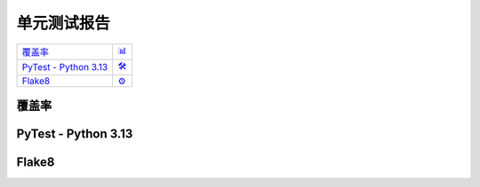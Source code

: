 单元测试报告
=============

.. list-table::
   :widths: auto

   * - `覆盖率 <#coverage>`_
     - `📊 <../_static/_coverage/index.html>`_
   * - `PyTest - Python 3.13 <#pytest>`_
     - `🛠️ <../_static/_pytest/index.html>`_
   * - `Flake8 <#flake8>`_
     - `⚙️ <../_static/_flake8/index.html>`_

覆盖率
-----------

.. raw:: html

    <iframe src="../_static/_coverage/index.html" id="coverage" style="height: 97vh;width: -webkit-fill-available;" frameborder="0">
        您的浏览器不支持iframe
    </iframe>


PyTest - Python 3.13
-----------------------

.. raw:: html

    <iframe src="../_static/_pytest/index.html" id="pytest" style="height: 97vh;width: -webkit-fill-available;" frameborder="0">
        您的浏览器不支持iframe
    </iframe>

Flake8
-----------

.. raw:: html

    <iframe src="../_static/_flake8/index.html" id="flake8" style="height: 97vh;width: -webkit-fill-available;" frameborder="0">
        您的浏览器不支持iframe
    </iframe>
